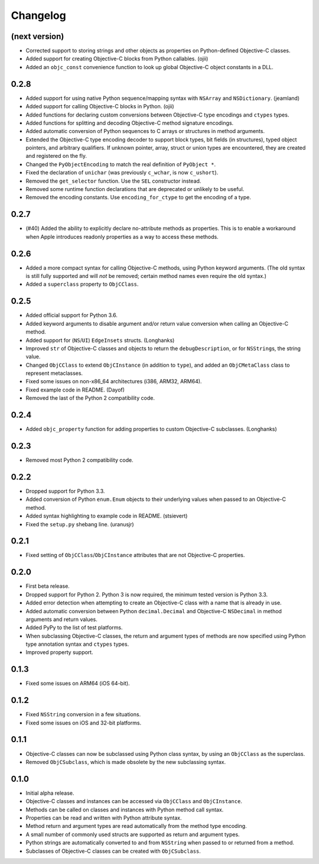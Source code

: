 Changelog
=========

(next version)
--------------

* Corrected support to storing strings and other objects as properties on Python-defined Objective-C classes.
* Added support for creating Objective-C blocks from Python callables. (ojii)
* Added an ``objc_const`` convenience function to look up global Objective-C object constants in a DLL.

0.2.8
-----

* Added support for using native Python sequence/mapping syntax with ``NSArray`` and ``NSDictionary``. (jeamland)
* Added support for calling Objective-C blocks in Python. (ojii)
* Added functions for declaring custom conversions between Objective-C type encodings and ``ctypes`` types.
* Added functions for splitting and decoding Objective-C method signature encodings.
* Added automatic conversion of Python sequences to C arrays or structures in method arguments.
* Extended the Objective-C type encoding decoder to support block types, bit fields (in structures), typed object pointers, and arbitrary qualifiers. If unknown pointer, array, struct or union types are encountered, they are created and registered on the fly.
* Changed the ``PyObjectEncoding`` to match the real definition of ``PyObject *``.
* Fixed the declaration of ``unichar`` (was previously ``c_wchar``, is now ``c_ushort``).
* Removed the ``get_selector`` function. Use the ``SEL`` constructor instead.
* Removed some runtime function declarations that are deprecated or unlikely to be useful.
* Removed the encoding constants. Use ``encoding_for_ctype`` to get the encoding of a type.

0.2.7
-----

* (#40) Added the ability to explicitly declare no-attribute methods as
  properties. This is to enable a workaround when Apple introduces readonly
  properties as a way to access these methods.

0.2.6
-----

* Added a more compact syntax for calling Objective-C methods, using Python
  keyword arguments. (The old syntax is still fully supported and will *not*
  be removed; certain method names even require the old syntax.)
* Added a ``superclass`` property to ``ObjCClass``.

0.2.5
-----

* Added official support for Python 3.6.
* Added keyword arguments to disable argument and/or return value conversion
  when calling an Objective-C method.
* Added support for (``NS``/``UI``) ``EdgeInsets`` structs. (Longhanks)
* Improved ``str`` of Objective-C classes and objects to return the
  ``debugDescription``, or for ``NSString``\s, the string value.
* Changed ``ObjCClass`` to extend ``ObjCInstance`` (in addition to ``type``),
  and added an ``ObjCMetaClass`` class to represent metaclasses.
* Fixed some issues on non-x86_64 architectures (i386, ARM32, ARM64).
* Fixed example code in README. (Dayof)
* Removed the last of the Python 2 compatibility code.

0.2.4
-----

* Added ``objc_property`` function for adding properties to custom Objective-C
  subclasses. (Longhanks)

0.2.3
-----

* Removed most Python 2 compatibility code.

0.2.2
-----

* Dropped support for Python 3.3.
* Added conversion of Python ``enum.Enum`` objects to their underlying values
  when passed to an Objective-C method.
* Added syntax highlighting to example code in README. (stsievert)
* Fixed the ``setup.py`` shebang line. (uranusjr)

0.2.1
-----

* Fixed setting of ``ObjCClass``/``ObjCInstance`` attributes that are not
  Objective-C properties.

0.2.0
-----

* First beta release.
* Dropped support for Python 2. Python 3 is now required, the minimum tested
  version is Python 3.3.
* Added error detection when attempting to create an Objective-C class with a
  name that is already in use.
* Added automatic conversion between Python ``decimal.Decimal`` and
  Objective-C ``NSDecimal`` in method arguments and return values.
* Added PyPy to the list of test platforms.
* When subclassing Objective-C classes, the return and argument types of
  methods are now specified using Python type annotation syntax and ``ctypes``
  types.
* Improved property support.

0.1.3
-----

* Fixed some issues on ARM64 (iOS 64-bit).

0.1.2
-----

* Fixed ``NSString`` conversion in a few situations.
* Fixed some issues on iOS and 32-bit platforms.

0.1.1
-----

* Objective-C classes can now be subclassed using Python class syntax, by
  using an ``ObjCClass`` as the superclass.
* Removed ``ObjCSubclass``, which is made obsolete by the new subclassing
  syntax.

0.1.0
-----

* Initial alpha release.
* Objective-C classes and instances can be accessed via ``ObjCClass`` and
  ``ObjCInstance``.
* Methods can be called on classes and instances with Python method call
  syntax.
* Properties can be read and written with Python attribute syntax.
* Method return and argument types are read automatically from the method
  type encoding.
* A small number of commonly used structs are supported as return and
  argument types.
* Python strings are automatically converted to and from ``NSString`` when
  passed to or returned from a method.
* Subclasses of Objective-C classes can be created with ``ObjCSubclass``.
